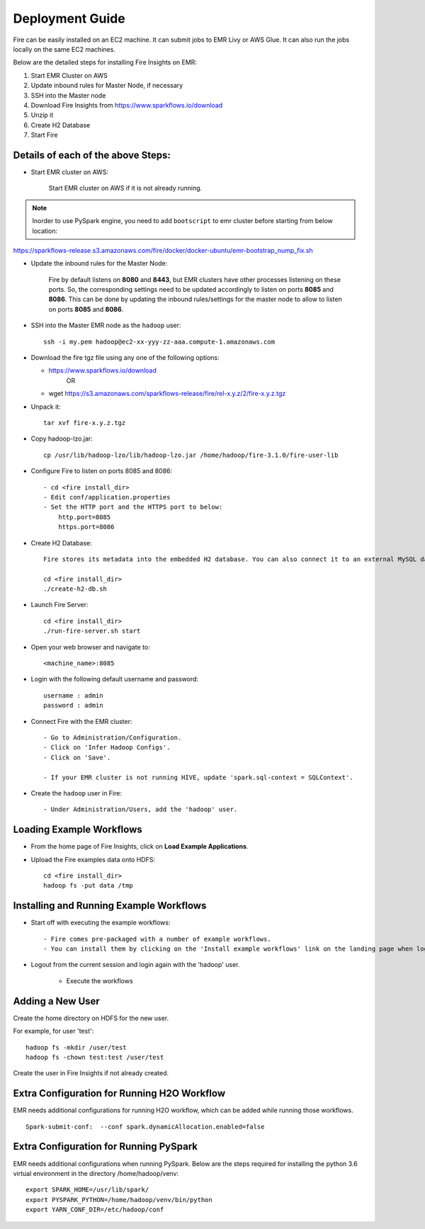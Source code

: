 Deployment Guide
=======================

Fire can be easily installed on an EC2 machine. It can submit jobs to EMR Livy or AWS Glue. It can also run the jobs locally on the same EC2 machines.

Below are the detailed steps for installing Fire Insights on EMR:

1. Start EMR Cluster on AWS
2. Update inbound rules for Master Node, if necessary
3. SSH into the Master node
4. Download Fire Insights from https://www.sparkflows.io/download
5. Unzip it
6. Create H2 Database
7. Start Fire

Details of each of the above Steps:
----------------------------------

* Start EMR cluster on AWS:

   Start EMR cluster on AWS if it is not already running.

.. Note:: Inorder to use PySpark engine, you need to add ``bootscript`` to emr cluster before starting from below location:

https://sparkflows-release.s3.amazonaws.com/fire/docker/docker-ubuntu/emr-bootstrap_nump_fix.sh

* Update the inbound rules for the Master Node:

   Fire by default listens on **8080** and **8443**, but EMR clusters have other processes listening on these ports. So, the corresponding settings need to be updated accordingly to listen on ports **8085** and **8086**. This can be done by updating the inbound rules/settings for the master node to allow to listen on ports **8085** and **8086**.

* SSH into the Master EMR node as the ``hadoop`` user::

    ssh -i my.pem hadoop@ec2-xx-yyy-zz-aaa.compute-1.amazonaws.com

* Download the fire tgz file using any one of the following options:

  * https://www.sparkflows.io/download    
       OR
  * wget https://s3.amazonaws.com/sparkflows-release/fire/rel-x.y.z/2/fire-x.y.z.tgz
  
  
* Unpack it::

    tar xvf fire-x.y.z.tgz
    
* Copy hadoop-lzo.jar::

    cp /usr/lib/hadoop-lzo/lib/hadoop-lzo.jar /home/hadoop/fire-3.1.0/fire-user-lib
    
* Configure Fire to listen on ports 8085 and 8086::

    - cd <fire install_dir>
    - Edit conf/application.properties
    - Set the HTTP port and the HTTPS port to below:
        http.port=8085
        https.port=8086

* Create H2 Database::

      Fire stores its metadata into the embedded H2 database. You can also connect it to an external MySQL database.

      cd <fire install_dir>
      ./create-h2-db.sh
    
* Launch Fire Server::

    cd <fire install_dir>
    ./run-fire-server.sh start

* Open your web browser and navigate to:: 
  
    <machine_name>:8085

* Login with the following default username and password:: 

    username : admin
    password : admin
    
* Connect Fire with the EMR cluster::

    - Go to Administration/Configuration.
    - Click on 'Infer Hadoop Configs'.
    - Click on 'Save'.
    
    - If your EMR cluster is not running HIVE, update 'spark.sql-context = SQLContext'.
    
* Create the ``hadoop`` user in Fire::

    - Under Administration/Users, add the 'hadoop' user.
    
Loading Example Workflows
-------------------------

* From the home page of Fire Insights, click on **Load Example Applications**.

* Upload the Fire examples data onto HDFS::

    cd <fire install_dir>
    hadoop fs -put data /tmp
    
Installing and Running Example Workflows
------------------------

* Start off with executing the example workflows::

    - Fire comes pre-packaged with a number of example workflows.
    - You can install them by clicking on the 'Install example workflows' link on the landing page when logged in as the `admin` user.
    
* Logout from the current session and login again with the 'hadoop' user.    
    
    - Execute the workflows
    
Adding a New User
-----------------

Create the home directory on HDFS for the new user.

For example, for user 'test'::

 hadoop fs -mkdir /user/test
 hadoop fs -chown test:test /user/test

Create the user in Fire Insights if not already created.


Extra Configuration for Running H2O Workflow
-----------------------------------------

EMR needs additional configurations for running H2O workflow, which can be added while running those workflows.

::

    Spark-submit-conf:  --conf spark.dynamicAllocation.enabled=false


Extra Configuration for Running PySpark
---------------------------------------

EMR needs additional configurations when running PySpark. Below are the steps required for installing the python 3.6 virtual environment in the directory /home/hadoop/venv::

 export SPARK_HOME=/usr/lib/spark/
 export PYSPARK_PYTHON=/home/hadoop/venv/bin/python
 export YARN_CONF_DIR=/etc/hadoop/conf
